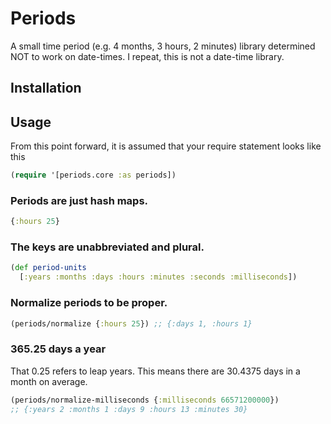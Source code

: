 * Periods

A small time period (e.g. 4 months, 3 hours, 2 minutes) library determined NOT
to work on date-times. I repeat, this is not a date-time library.

**  Installation
[[https://clojars.org/com.levitanong/periods][https://img.shields.io/clojars/v/com.levitanong/periods.svg]]
# #+BEGIN_EXPORT html
# <a href="https://clojars.org/com.levitanong/periods">
# <img src="https://img.shields.io/clojars/v/com.levitanong/periods.svg" />
# </a>
#+END_EXPORT
** Usage
From this point forward, it is assumed that your require statement looks like this
#+begin_src clojure
(require '[periods.core :as periods])
#+end_src
*** Periods are just hash maps.
#+begin_src clojure
{:hours 25}
#+end_src

*** The keys are unabbreviated and plural.
#+begin_src clojure
(def period-units
  [:years :months :days :hours :minutes :seconds :milliseconds])
#+end_src

*** Normalize periods to be proper.
#+begin_src clojure
(periods/normalize {:hours 25}) ;; {:days 1, :hours 1}
#+end_src

*** 365.25 days a year
That 0.25 refers to leap years. This means there are 30.4375 days in a month on
average.
#+begin_src clojure
(periods/normalize-milliseconds {:milliseconds 66571200000})
;; {:years 2 :months 1 :days 9 :hours 13 :minutes 30}
#+end_src
